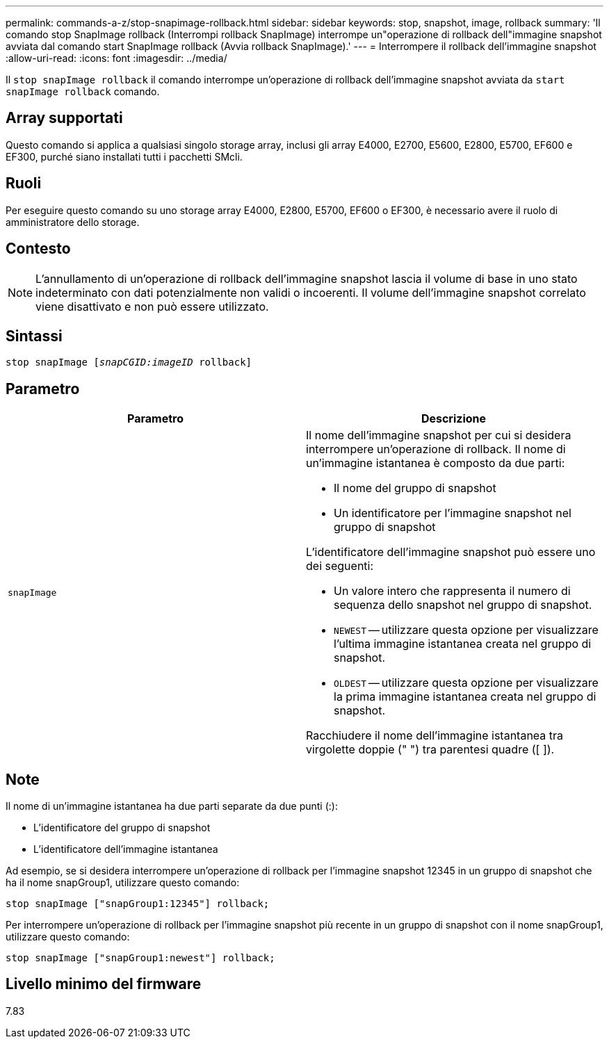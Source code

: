 ---
permalink: commands-a-z/stop-snapimage-rollback.html 
sidebar: sidebar 
keywords: stop, snapshot, image, rollback 
summary: 'Il comando stop SnapImage rollback (Interrompi rollback SnapImage) interrompe un"operazione di rollback dell"immagine snapshot avviata dal comando start SnapImage rollback (Avvia rollback SnapImage).' 
---
= Interrompere il rollback dell'immagine snapshot
:allow-uri-read: 
:icons: font
:imagesdir: ../media/


[role="lead"]
Il `stop snapImage rollback` il comando interrompe un'operazione di rollback dell'immagine snapshot avviata da `start snapImage rollback` comando.



== Array supportati

Questo comando si applica a qualsiasi singolo storage array, inclusi gli array E4000, E2700, E5600, E2800, E5700, EF600 e EF300, purché siano installati tutti i pacchetti SMcli.



== Ruoli

Per eseguire questo comando su uno storage array E4000, E2800, E5700, EF600 o EF300, è necessario avere il ruolo di amministratore dello storage.



== Contesto

[NOTE]
====
L'annullamento di un'operazione di rollback dell'immagine snapshot lascia il volume di base in uno stato indeterminato con dati potenzialmente non validi o incoerenti. Il volume dell'immagine snapshot correlato viene disattivato e non può essere utilizzato.

====


== Sintassi

[source, cli, subs="+macros"]
----
pass:quotes[stop snapImage [_snapCGID:imageID_] rollback]
----


== Parametro

[cols="2*"]
|===
| Parametro | Descrizione 


 a| 
`snapImage`
 a| 
Il nome dell'immagine snapshot per cui si desidera interrompere un'operazione di rollback. Il nome di un'immagine istantanea è composto da due parti:

* Il nome del gruppo di snapshot
* Un identificatore per l'immagine snapshot nel gruppo di snapshot


L'identificatore dell'immagine snapshot può essere uno dei seguenti:

* Un valore intero che rappresenta il numero di sequenza dello snapshot nel gruppo di snapshot.
* `NEWEST` -- utilizzare questa opzione per visualizzare l'ultima immagine istantanea creata nel gruppo di snapshot.
* `OLDEST` -- utilizzare questa opzione per visualizzare la prima immagine istantanea creata nel gruppo di snapshot.


Racchiudere il nome dell'immagine istantanea tra virgolette doppie (" ") tra parentesi quadre ([ ]).

|===


== Note

Il nome di un'immagine istantanea ha due parti separate da due punti (:):

* L'identificatore del gruppo di snapshot
* L'identificatore dell'immagine istantanea


Ad esempio, se si desidera interrompere un'operazione di rollback per l'immagine snapshot 12345 in un gruppo di snapshot che ha il nome snapGroup1, utilizzare questo comando:

[listing]
----
stop snapImage ["snapGroup1:12345"] rollback;
----
Per interrompere un'operazione di rollback per l'immagine snapshot più recente in un gruppo di snapshot con il nome snapGroup1, utilizzare questo comando:

[listing]
----
stop snapImage ["snapGroup1:newest"] rollback;
----


== Livello minimo del firmware

7.83
